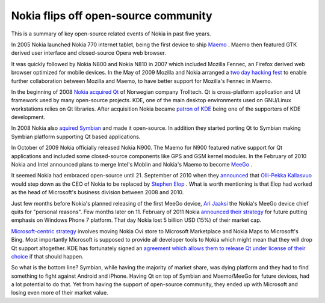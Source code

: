 .. title: Nokia flips off open-source community
.. date: 2011-02-12 21:03:36
.. author: Lauri Võsandi <lauri.vosandi@gmail.com>

Nokia flips off open-source community
=====================================

This is a summary of key open-source related events of Nokia in past five years.

In 2005 Nokia launched Nokia 770 internet tablet, being the first device to ship
`Maemo <http://en.wikipedia.org/wiki/Maemo>`_ . Maemo then featured GTK derived
user interface and closed-source Opera web browser.

It was quickly followed by Nokia N800 and Nokia N810 in 2007 which included
Mozilla Fennec, an Firefox derived web browser optimized for mobile devices.
In the May of 2009 Mozilla and Nokia arranged a `two day hacking fest
<http://wiki.maemo.org/MozillaMaemoDanishWeekend>`_  to enable further
collaboration between Mozilla and Maemo, to have better support for Mozilla's
Fennec in Maemo.

In the beginning of 2008
`Nokia acquired Qt <http://qt.nokia.com/about/the-nokia-acquisition/>`_  of
Norwegian company Trolltech. Qt is cross-platform application and UI framework
used by many open-source projects. KDE, one of the main desktop environments
used on GNU/Linux workstations relies on Qt libraries. After acquisition Nokia
became `patron of KDE <http://ev.kde.org/supporting-members.php>`_  being one of
the supporters of KDE development.

In 2008 Nokia also
`aquired Symbian <http://conversations.nokia.com/2008/06/24/nokia-to-acquire-symbian-make-it-open-source/>`_ 
and made it open-source. In addition they started porting Qt to Symbian making
Symbian platform supporting Qt based applications.

In October of 2009 Nokia officially released Nokia N900. The Maemo for N900
featured native support for Qt applications and included some closed-source
components like GPS and GSM kernel modules. In the February of 2010 Nokia and
Intel announced plans to merge Intel's Moblin and Nokia's Maemo to become
`MeeGo <http://en.wikipedia.org/wiki/MeeGo_%28operating_system%29>`_ .

It seemed Nokia had embraced open-source until 21. September of 2010 when they
`announced <http://press.nokia.com.au/nokia-appoints-stephen-elop-to-president-and-ceo-as-of-21-september-2010/>`_ 
that `Olli-Pekka Kallasvuo <http://en.wikipedia.org/wiki/Olli-Pekka_Kallasvuo>`_ 
would step down as the CEO of Nokia to be replaced by
`Stephen Elop <http://en.wikipedia.org/wiki/Stephen_Elop>`_ .
What is worth mentioning is that Elop had worked as the head of Microsoft's
business division between 2008 and 2010.

Just few months before Nokia's planned releasing of the first MeeGo device,
`Ari Jaaksi <http://www.cellfanatic.com/2010/10/05/nokia-executive-ari-jaaksi-leaves-meego/>`_ 
the Nokia's MeeGo device chief quits for "personal reasons".
Few months later on 11. February of 2011 Nokia
`announced their strategy <http://conversations.nokia.com/nokia-strategy-2011>`_ 
for future putting emphasis on Windows Phone 7 platform.
That day Nokia lost 5 billion USD (15%) of their market cap.

`Microsoft-centric strategy <http://www.engadget.com/2011/02/11/nokia-execs-given-the-boot-in-microsoft-centered-reorganization/>`_
involves moving Nokia Ovi store to Microsoft Marketplace and Nokia Maps to
Microsoft's Bing. Most importantly Microsoft is supposed to provide all
developer tools to Nokia which might mean that they will drop Qt support altogether.
KDE has fortunately signed an
`agreement which allows them to release Qt under license of their choice <http://www.kde.org/community/whatiskde/kdefreeqtfoundation.php>`_ 
if that should happen.

So what is the bottom line? Symbian, while having the majority of market share,
was dying platform and they had to find something to fight against Android and
iPhone. Having Qt on top of Symbian and Maemo/MeeGo for future devices, had a
lot potential to do that. Yet from having the support of open-source community,
they ended up with Microsoft and losing even more of their market value.
